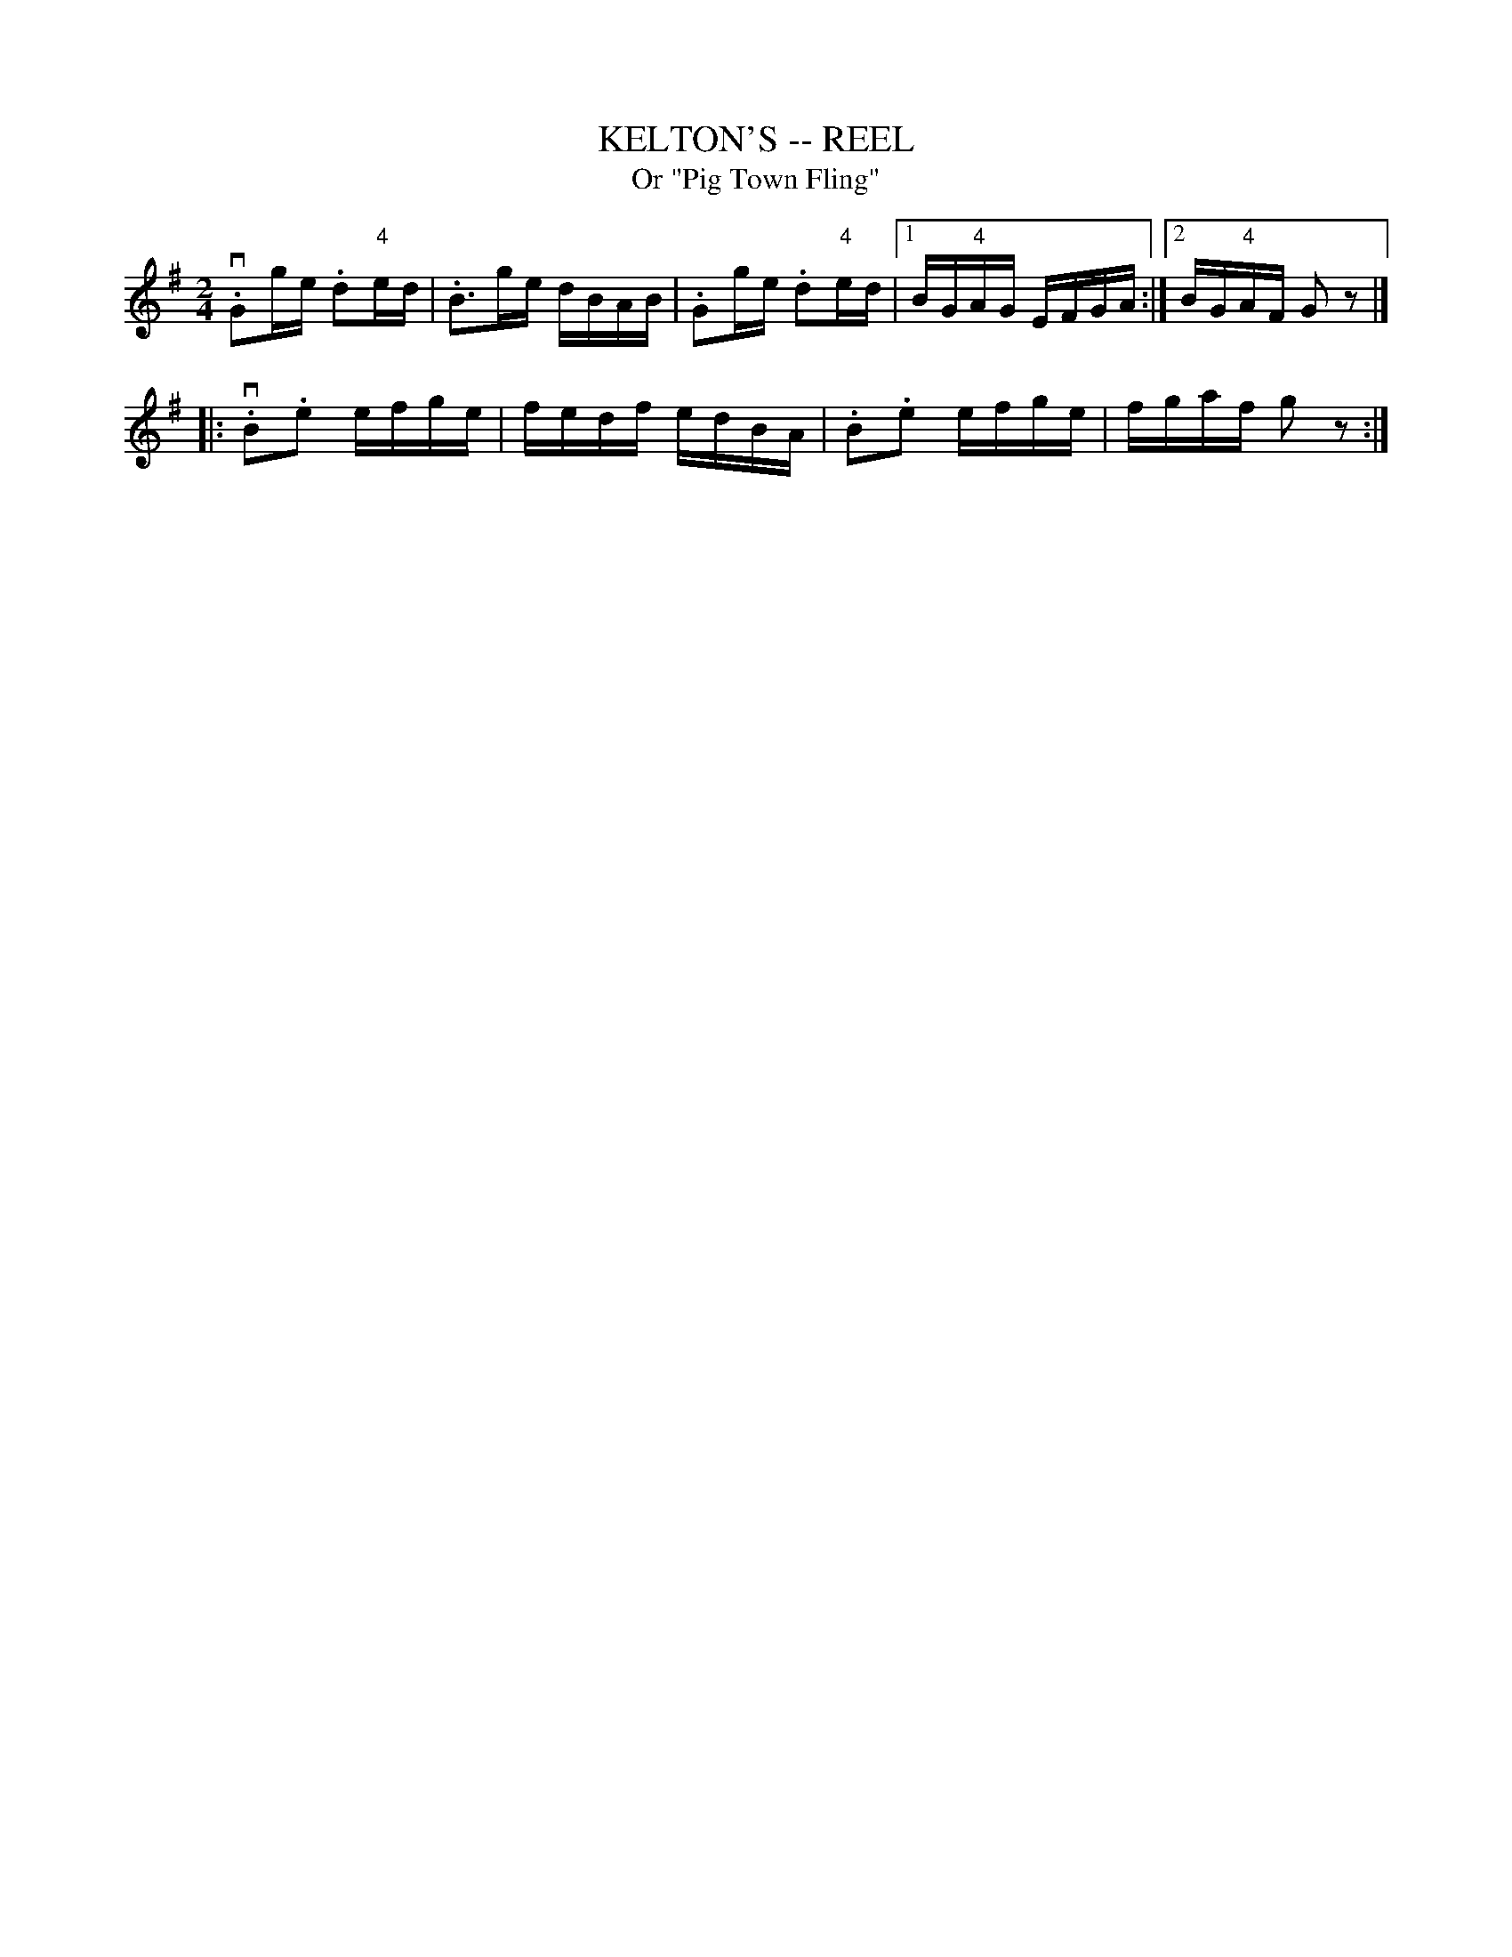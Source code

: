 X: 1
T: KELTON'S -- REEL
T: Or "Pig Town Fling"
B: Ryan's Mammoth Collection of Fiddle Tunes
R: REEL
M: 2/4
L: 1/16
Z: Contributed 20000424210921 by Ivan Bradley bradleyi:peoplepc.com
K: G
v.G2ge .d2"4"ed | .B3ge dBAB | .G2ge .d2"4"ed |1 BG"4"AG EFGA :|2 BG"4"AF G2 z2|]
|: v.B2.e2 efge |  fedf edBA | .B2.e2 efge    | fgaf g2 z2 :|
